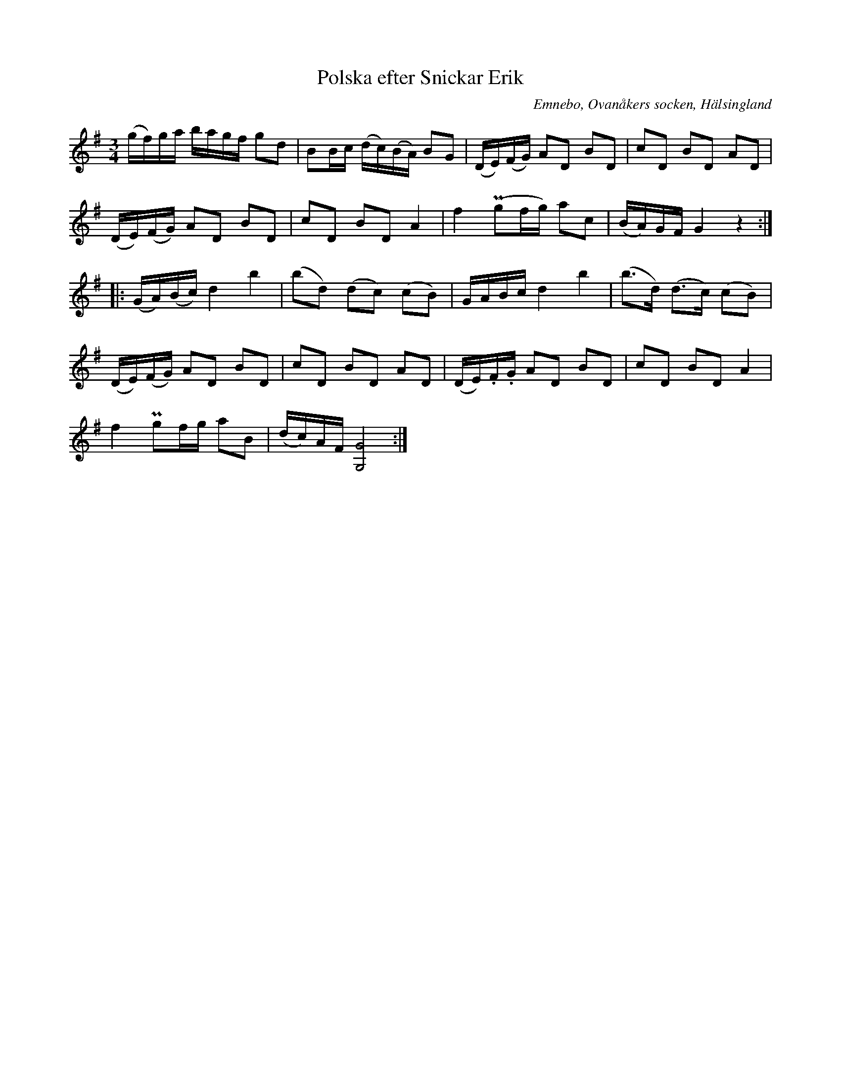 %%abc-charset utf-8

X: 506
T: Polska efter Snickar Erik
S: efter Snickar-Erik Olsson
O: Emnebo, Ovanåkers socken, Hälsingland
B: EÖ, nr 506
R: Polska
Z: Nils L
M: 3/4
L: 1/16
K: G
(gf)ga bagf g2d2 | B2Bc (dc)(BA) B2G2 | (DE)(FG) A2D2 B2D2 | c2D2 B2D2 A2D2 |
(DE)(FG) A2D2 B2D2 | c2D2 B2D2 A4 | f4 (Pg2fg) a2c2 | (BA)GF G4 z4 ::
(GA)(Bc) d4 b4 | (b2d2) (d2c2) (c2B2) | GABc d4 b4 | (b2>d2) (d2>c2) (c2B2) |
(DE)(FG) A2D2 B2D2 | c2D2 B2D2 A2D2 | (DE).F.G A2D2 B2D2 | c2D2 B2D2 A4 |
f4 Pg2fg a2B2 | (dc)AF [GG,]8 :|

